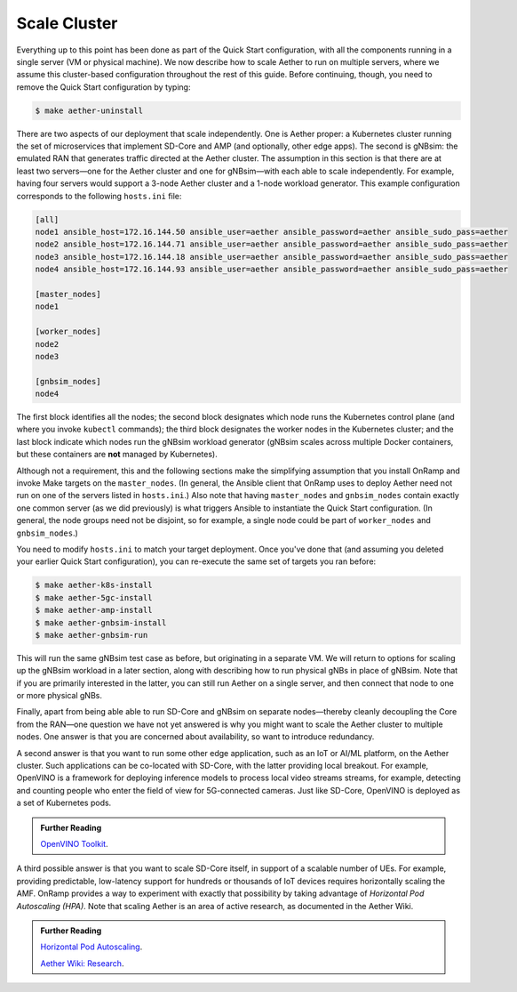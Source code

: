 Scale Cluster
-----------------

Everything up to this point has been done as part of the Quick Start
configuration, with all the components running in a single server (VM
or physical machine). We now describe how to scale Aether to run on
multiple servers, where we assume this cluster-based configuration
throughout the rest of this guide. Before continuing, though, you need
to remove the Quick Start configuration by typing:

.. code-block::

   $ make aether-uninstall

There are two aspects of our deployment that scale independently. One
is Aether proper: a Kubernetes cluster running the set of
microservices that implement SD-Core and AMP (and optionally, other
edge apps). The second is gNBsim: the emulated RAN that generates
traffic directed at the Aether cluster. The assumption in this section
is that there are at least two servers—one for the Aether cluster and
one for gNBsim—with each able to scale independently. For example,
having four servers would support a 3-node Aether cluster and a 1-node
workload generator. This example configuration corresponds to the
following ``hosts.ini`` file:

.. code-block::

   [all]
   node1 ansible_host=172.16.144.50 ansible_user=aether ansible_password=aether ansible_sudo_pass=aether
   node2 ansible_host=172.16.144.71 ansible_user=aether ansible_password=aether ansible_sudo_pass=aether
   node3 ansible_host=172.16.144.18 ansible_user=aether ansible_password=aether ansible_sudo_pass=aether
   node4 ansible_host=172.16.144.93 ansible_user=aether ansible_password=aether ansible_sudo_pass=aether

   [master_nodes]
   node1

   [worker_nodes]
   node2
   node3

   [gnbsim_nodes]
   node4

The first block identifies all the nodes; the second block designates
which node runs the Kubernetes control plane (and where you invoke
``kubectl`` commands); the third block designates the worker nodes in
the Kubernetes cluster; and the last block indicate which nodes run
the gNBsim workload generator (gNBsim scales across multiple Docker
containers, but these containers are **not** managed by Kubernetes).

Although not a requirement, this and the following sections make the
simplifying assumption that you install OnRamp and invoke Make targets
on the ``master_nodes``. (In general, the Ansible client that OnRamp
uses to deploy Aether need not run on one of the servers listed in
``hosts.ini``.) Also note that having ``master_nodes`` and
``gnbsim_nodes`` contain exactly one common server (as we did
previously) is what triggers Ansible to instantiate the Quick Start
configuration. (In general, the node groups need not be disjoint, so
for example, a single node could be part of ``worker_nodes`` and
``gnbsim_nodes``.)

You need to modify ``hosts.ini`` to match your target deployment.
Once you've done that (and assuming you deleted your earlier Quick
Start configuration), you can re-execute the same set of targets you
ran before:

.. code-block::

   $ make aether-k8s-install
   $ make aether-5gc-install
   $ make aether-amp-install
   $ make aether-gnbsim-install
   $ make aether-gnbsim-run

This will run the same gNBsim test case as before, but originating in
a separate VM. We will return to options for scaling up the gNBsim
workload in a later section, along with describing how to run physical
gNBs in place of gNBsim. Note that if you are primarily interested in
the latter, you can still run Aether on a single server, and then
connect that node to one or more physical gNBs.

Finally, apart from being able able to run SD-Core and gNBsim on
separate nodes—thereby cleanly decoupling the Core from the RAN—one
question we have not yet answered is why you might want to scale the
Aether cluster to multiple nodes. One answer is that you are concerned
about availability, so want to introduce redundancy.

A second answer is that you want to run some other edge application,
such as an IoT or AI/ML platform, on the Aether cluster.  Such
applications can be co-located with SD-Core, with the latter providing
local breakout. For example, OpenVINO is a framework for deploying
inference models to process local video streams streams, for example,
detecting and counting people who enter the field of view for
5G-connected cameras. Just like SD-Core, OpenVINO is deployed as a set
of Kubernetes pods.

.. _reading_openvino:
.. admonition:: Further Reading

   `OpenVINO Toolkit <https://docs.openvino.ai>`__.

A third possible answer is that you want to scale SD-Core itself, in
support of a scalable number of UEs. For example, providing
predictable, low-latency support for hundreds or thousands of IoT
devices requires horizontally scaling the AMF. OnRamp provides a way
to experiment with exactly that possibility by taking advantage of
*Horizontal Pod Autoscaling (HPA)*. Note that scaling Aether is an
area of active research, as documented in the Aether Wiki.

.. _reading_hpa:
.. admonition:: Further Reading

   `Horizontal Pod Autoscaling
   <https://kubernetes.io/docs/tasks/run-application/horizontal-pod-autoscale/>`__.

   `Aether Wiki: Research <https://wiki.aetherproject.org/display/HOME/Research>`__.




